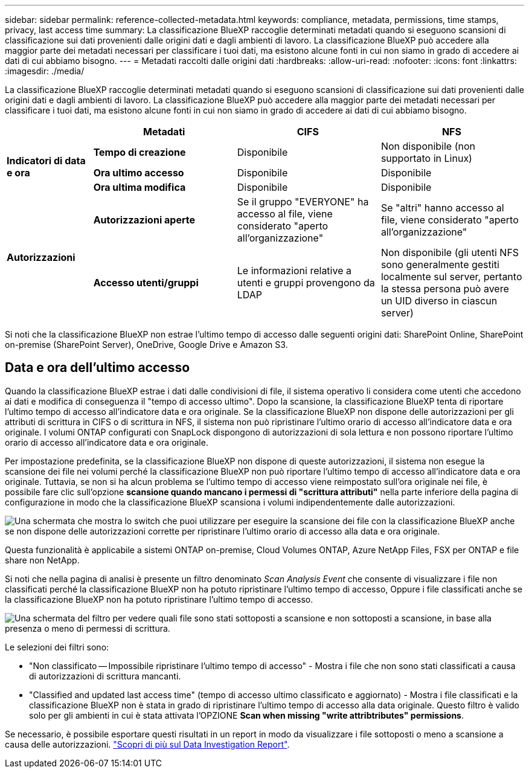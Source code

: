 ---
sidebar: sidebar 
permalink: reference-collected-metadata.html 
keywords: compliance, metadata, permissions, time stamps, privacy, last access time 
summary: La classificazione BlueXP raccoglie determinati metadati quando si eseguono scansioni di classificazione sui dati provenienti dalle origini dati e dagli ambienti di lavoro. La classificazione BlueXP può accedere alla maggior parte dei metadati necessari per classificare i tuoi dati, ma esistono alcune fonti in cui non siamo in grado di accedere ai dati di cui abbiamo bisogno. 
---
= Metadati raccolti dalle origini dati
:hardbreaks:
:allow-uri-read: 
:nofooter: 
:icons: font
:linkattrs: 
:imagesdir: ./media/


[role="lead"]
La classificazione BlueXP raccoglie determinati metadati quando si eseguono scansioni di classificazione sui dati provenienti dalle origini dati e dagli ambienti di lavoro. La classificazione BlueXP può accedere alla maggior parte dei metadati necessari per classificare i tuoi dati, ma esistono alcune fonti in cui non siamo in grado di accedere ai dati di cui abbiamo bisogno.

[cols="15,25,25,25"]
|===
|  | *Metadati* | *CIFS* | *NFS* 


.3+| *Indicatori di data e ora* | *Tempo di creazione* | Disponibile | Non disponibile (non supportato in Linux) 


| *Ora ultimo accesso* | Disponibile | Disponibile 


| *Ora ultima modifica* | Disponibile | Disponibile 


.2+| *Autorizzazioni* | *Autorizzazioni aperte* | Se il gruppo "EVERYONE" ha accesso al file, viene considerato "aperto all'organizzazione" | Se "altri" hanno accesso al file, viene considerato "aperto all'organizzazione" 


| *Accesso utenti/gruppi* | Le informazioni relative a utenti e gruppi provengono da LDAP | Non disponibile (gli utenti NFS sono generalmente gestiti localmente sul server, pertanto la stessa persona può avere un UID diverso in ciascun server) 
|===
Si noti che la classificazione BlueXP non estrae l'ultimo tempo di accesso dalle seguenti origini dati: SharePoint Online, SharePoint on-premise (SharePoint Server), OneDrive, Google Drive e Amazon S3.



== Data e ora dell'ultimo accesso

Quando la classificazione BlueXP estrae i dati dalle condivisioni di file, il sistema operativo li considera come utenti che accedono ai dati e modifica di conseguenza il "tempo di accesso ultimo". Dopo la scansione, la classificazione BlueXP tenta di riportare l'ultimo tempo di accesso all'indicatore data e ora originale. Se la classificazione BlueXP non dispone delle autorizzazioni per gli attributi di scrittura in CIFS o di scrittura in NFS, il sistema non può ripristinare l'ultimo orario di accesso all'indicatore data e ora originale. I volumi ONTAP configurati con SnapLock dispongono di autorizzazioni di sola lettura e non possono riportare l'ultimo orario di accesso all'indicatore data e ora originale.

Per impostazione predefinita, se la classificazione BlueXP non dispone di queste autorizzazioni, il sistema non esegue la scansione dei file nei volumi perché la classificazione BlueXP non può riportare l'ultimo tempo di accesso all'indicatore data e ora originale. Tuttavia, se non si ha alcun problema se l'ultimo tempo di accesso viene reimpostato sull'ora originale nei file, è possibile fare clic sull'opzione *scansione quando mancano i permessi di "scrittura attributi"* nella parte inferiore della pagina di configurazione in modo che la classificazione BlueXP scansiona i volumi indipendentemente dalle autorizzazioni.

image:screenshot_scan_missing_permissions.png["Una schermata che mostra lo switch che puoi utilizzare per eseguire la scansione dei file con la classificazione BlueXP anche se non dispone delle autorizzazioni corrette per ripristinare l'ultimo orario di accesso alla data e ora originale."]

Questa funzionalità è applicabile a sistemi ONTAP on-premise, Cloud Volumes ONTAP, Azure NetApp Files, FSX per ONTAP e file share non NetApp.

Si noti che nella pagina di analisi è presente un filtro denominato _Scan Analysis Event_ che consente di visualizzare i file non classificati perché la classificazione BlueXP non ha potuto ripristinare l'ultimo tempo di accesso, Oppure i file classificati anche se la classificazione BlueXP non ha potuto ripristinare l'ultimo tempo di accesso.

image:screenshot_scan_analysis_event_filter.png["Una schermata del filtro per vedere quali file sono stati sottoposti a scansione e non sottoposti a scansione, in base alla presenza o meno di permessi di scrittura."]

Le selezioni dei filtri sono:

* "Non classificato -- Impossibile ripristinare l'ultimo tempo di accesso" - Mostra i file che non sono stati classificati a causa di autorizzazioni di scrittura mancanti.
* "Classified and updated last access time" (tempo di accesso ultimo classificato e aggiornato) - Mostra i file classificati e la classificazione BlueXP non è stata in grado di ripristinare l'ultimo tempo di accesso alla data originale. Questo filtro è valido solo per gli ambienti in cui è stata attivata l'OPZIONE *Scan when missing "write attribtributes" permissions*.


Se necessario, è possibile esportare questi risultati in un report in modo da visualizzare i file sottoposti o meno a scansione a causa delle autorizzazioni. https://docs.netapp.com/us-en/bluexp-classification/task-investigate-data.html#data-investigation-report["Scopri di più sul Data Investigation Report"^].
